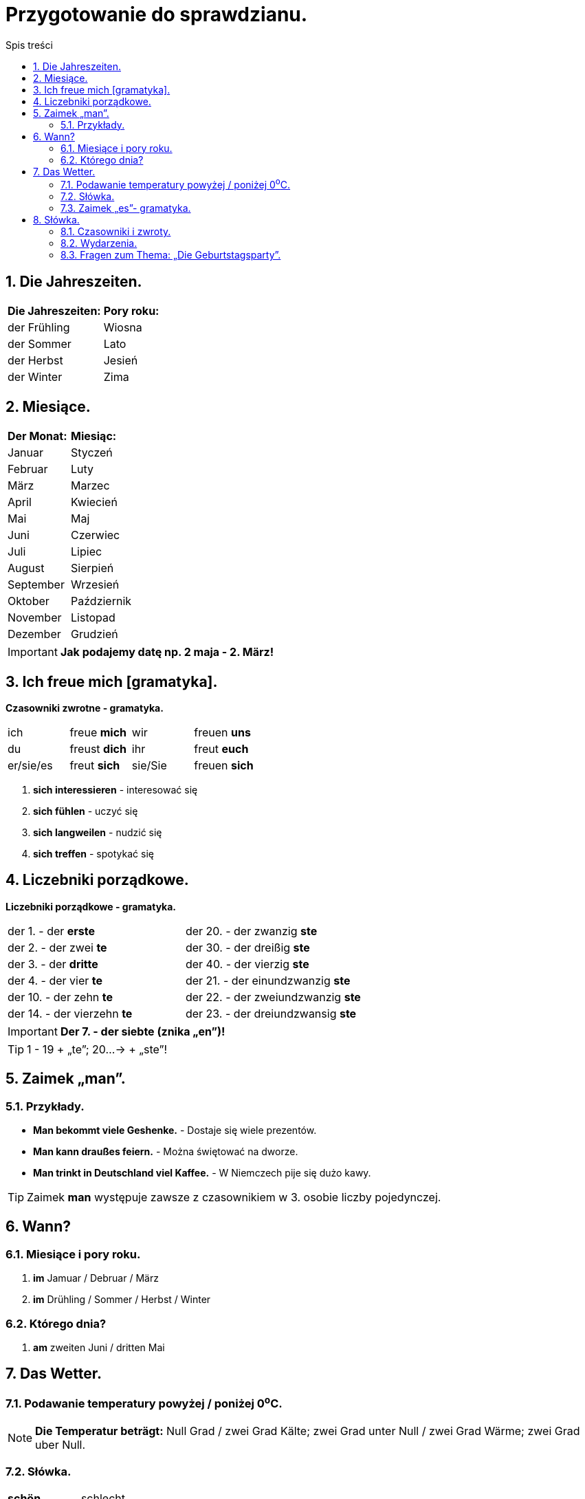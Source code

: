 = Przygotowanie do sprawdzianu.
:toc:
:toc-title: Spis treści
:sectnums:
:icons: font
:imagesdir: obrazki
ifdef::env-github[]
:tip-caption: :bulb:
:note-caption: :information_source:
:important-caption: :heavy_exclamation_mark:
:caution-caption: :fire:
:warning-caption: :warning:
endif::[]

== Die Jahreszeiten.

[cols="2*<"]
|===
|*Die Jahreszeiten:*
|*Pory roku:*
|der Frühling
|Wiosna
|der Sommer
|Lato
|der Herbst
|Jesień
|der Winter
|Zima
|===

== Miesiące.

[cols="2*<"]
|===
|*Der Monat:*
|*Miesiąc:*
|Januar
|Styczeń
|Februar
|Luty
|März
|Marzec
|April
|Kwiecień
|Mai
|Maj
|Juni
|Czerwiec
|Juli
|Lipiec
|August
|Sierpień
|September
|Wrzesień
|Oktober
|Październik
|November
|Listopad
|Dezember
|Grudzień
|===

IMPORTANT: *Jak podajemy datę np. 2 maja - 2. März!*

== Ich freue mich [gramatyka].

====
*Czasowniki zwrotne - gramatyka.*

[cols="4*^"]
|===
|ich
|freue *mich*
|wir
|freuen *uns*
|du
|freust *dich*
|ihr
|freut *euch*
|er/sie/es
|freut *sich*
|sie/Sie
|freuen *sich*
|===

. *sich interessieren* - interesować się
. *sich fühlen* - uczyć się
. *sich langweilen* - nudzić się
. *sich treffen* - spotykać się
====

== Liczebniki porządkowe.

====
*Liczebniki porządkowe - gramatyka.*

[cols="2*<"]
|===
|der 1. - der *erste*
|der 20. - der zwanzig *ste*
|der 2. - der zwei *te*
|der 30. - der dreißig *ste*
|der 3. - der *dritte*
|der 40. - der vierzig *ste*
|der 4. - der vier *te*
|der 21. - der einundzwanzig *ste*
|der 10. - der zehn *te*
|der 22. - der zweiundzwanzig *ste*
|der 14. - der vierzehn *te*
|der 23. - der dreiundzwansig *ste*
|===

====
IMPORTANT: *Der 7. - der siebte (znika „en”)!*

TIP: 1 - 19 + „te”; 20...-> + „ste”!

== Zaimek „man”.

=== Przykłady.

* *Man bekommt viele Geshenke.* - Dostaje się wiele prezentów.
* *Man kann draußes feiern.* - Można świętować na dworze.
* *Man trinkt in Deutschland viel Kaffee.* - W Niemczech pije się dużo kawy.

TIP: Zaimek *man* występuje zawsze z czasownikiem w 3. osobie liczby pojedynczej.

== Wann?

=== Miesiące i pory roku.
. *im* Jamuar / Debruar / März
. *im* Drühling / Sommer / Herbst / Winter

=== Którego dnia?
. *am* zweiten Juni / dritten Mai

== Das Wetter.

=== Podawanie temperatury powyżej / poniżej 0^o^C.

NOTE: *Die Temperatur beträgt:* Null Grad / zwei Grad Kälte; zwei Grad unter Null / zwei Grad Wärme; zwei Grad uber Null.

=== Słówka.

[cols="2*<"]
|===
| *schön*
| schlecht
| *unbeständig*
| zmienna
| *kühl*
| chłodno
| *frostig*
| mroźno
| *das Gewitter*
| burza
| *es schneit*
| pada śnieg
| *es scheint*
| słońce świeci
| *es blitzt*
| błyska się
| *es donnert*
| grzmi
| *der Blitzt*
| błyskawica
| *der Donner*
| grzmot
| *unangenehm*
| nieprzyjemne
| *es nieselt*
| mrzawkowo
|===

=== Zaimek  „es”- gramatyka.

* *Es ist* kalt. - Jest zimno.
====
* *Es sind* 30 Grad. - Jest 30 stopni.
* *Schneit es* - Czy pada śnieg?
====

== Słówka.

=== Czasowniki i zwroty.

[cols="2*<"]
|===
| *sich freuen*
| cieszyć się
| *sich fühlen* 
| czuć się
| *sich interessieren*
| interesować się
| *sich langweilen*
| nudzić się
| *sich treffen (du triffst dich)*
| spotykać się
| *fahren*
| jechać
| *eine Reise machen*
| odbywać podróż
| *eine Klassenfahrt machen*
| odbywać wycieczkę klasową
| *einen Pass haben*
| posiadać paszport
| *viele Probleme haben*
| mieć wiele problemów
| *krank sein*
| być chorym
| *den Koffer packen*
| pakować walizkę
| *Was ist los?*
| Co się dzieje?
| *Wir sind schon da.*
| Jesteśmy już na miejscu.
|===

=== Wydarzenia.

[cols="2*<"]
|===
| *der Geburtstag*, -e
| urodziny
| *der Namenstag*, -e
| imieniny
| *der Schulbeginn*
| początek szkoły
| *die Party*, -s
| przyjęcie, impreza
| *das Klassenfest*, -e
| impreza klasowa
| *das Ostern*
| Wielkanoc
|===

=== Fragen zum Thema: „Die Geburtstagsparty”.

====
[cols="2*<"]
|===
| *Wann hast du Geburtstag?*
| im 21. September
| *Wann machst du die Party?*
| am Wochenende
| *Wo Veranstaltest du deine Part?*
| bei mir zu House
| *Wen lädst du ein?*
| meine Freunde; meine Familie
| *Was musst du vor der Party machen?*
| einkäufe machen; Gäste einladen
| *Um wie viel Uhr kommen die Gäste?*
| um 5 Uhr dreißig
| *Was gibt es zum Essen?*
| die Geburtstagtorte; Eis; Pizza
| *Was macht ihr auf der Party?*
| tanzen; singen; spielen auf Computer
| *Welche Geshenke bekommst du meistens?*
| LEGO; Geld
| *Wie lange dauert die Party?*
| 2 Stunden
| *Was muss man nach der Party machen?*
| aufräumen
|===

TIP: **Veranstalten* - organizować.
====